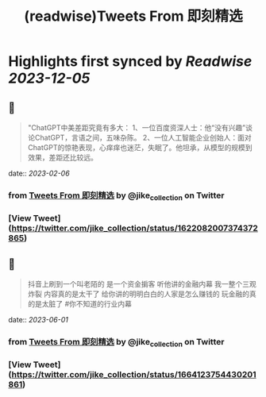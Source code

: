 :PROPERTIES:
:title: (readwise)Tweets From 即刻精选
:END:

:PROPERTIES:
:author: [[jike_collection on Twitter]]
:full-title: "Tweets From 即刻精选"
:category: [[tweets]]
:url: https://twitter.com/jike_collection
:image-url: https://pbs.twimg.com/profile_images/985403677350346752/tw6tRCVW.jpg
:END:

* Highlights first synced by [[Readwise]] [[2023-12-05]]
** 📌
#+BEGIN_QUOTE
"ChatGPT中美差距究竟有多大：
1、一位百度资深人士：他“没有兴趣”谈论ChatGPT，言语之间，五味杂陈。
2、一位人工智能企业创始人：面对ChatGPT的惊艳表现，心痒痒也迷茫，失眠了。他坦承，从模型的规模到效果，差距还比较远。 
#+END_QUOTE
    date:: [[2023-02-06]]
*** from _Tweets From 即刻精选_ by @jike_collection on Twitter
*** [View Tweet](https://twitter.com/jike_collection/status/1622082007374372865)
** 📌
#+BEGIN_QUOTE
抖音上刷到一个叫老陌的
是一个资金掮客
听他讲的金融内幕
我一整个三观炸裂
内容真的是太干了
给你讲的明明白白的人家是怎么赚钱的
玩金融的真的是太脏了  #你不知道的行业内幕 
#+END_QUOTE
    date:: [[2023-06-01]]
*** from _Tweets From 即刻精选_ by @jike_collection on Twitter
*** [View Tweet](https://twitter.com/jike_collection/status/1664123754430201861)